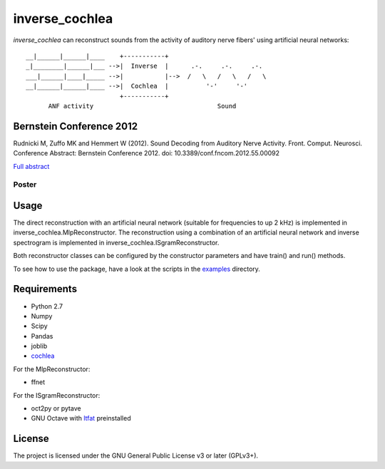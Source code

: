 inverse_cochlea
===============

*inverse_cochlea* can reconstruct sounds from the activity of auditory
nerve fibers' using artificial neural networks::


  __|______|______|____    +-----------+
  _|________|______|___ -->|  Inverse  |      .-.     .-.     .-.
  ___|______|____|_____ -->|           |-->  /   \   /   \   /   \
  __|______|______|____ -->|  Cochlea  |          '-'     '-'
                           +-----------+
        ANF activity                                 Sound


Bernstein Conference 2012
-------------------------

Rudnicki M, Zuffo MK and Hemmert W (2012). Sound Decoding from
Auditory Nerve Activity. Front. Comput. Neurosci. Conference Abstract:
Bernstein Conference 2012. doi: 10.3389/conf.fncom.2012.55.00092


`Full abstract`_

Poster
......


.. _`Full abstract`: https://www.frontiersin.org/10.3389/conf.fncom.2012.55.00092/event_abstract


.. image:: ./poster/poster_2012.png
   :target: ./poster/poster_2012.pdf



Usage
-----

The direct reconstruction with an artificial neural network (suitable
for frequencies to up 2 kHz) is implemented in
inverse_cochlea.MlpReconstructor.  The reconstruction using a
combination of an artificial neural network and inverse spectrogram is
implemented in inverse_cochlea.ISgramReconstructor.

Both reconstructor classes can be configured by the constructor
parameters and have train() and run() methods.

To see how to use the package, have a look at the scripts in the
examples_ directory.

.. _examples: ./examples



Requirements
------------

- Python 2.7
- Numpy
- Scipy
- Pandas
- joblib
- cochlea_

For the  MlpReconstructor:

- ffnet

For the ISgramReconstructor:

- oct2py or pytave
- GNU Octave with ltfat_ preinstalled

.. _cochlea: https://github.com/mrkrd/cochlea
.. _ltfat: https://ltfat.github.io/



License
-------

The project is licensed under the GNU General Public License v3 or
later (GPLv3+).
